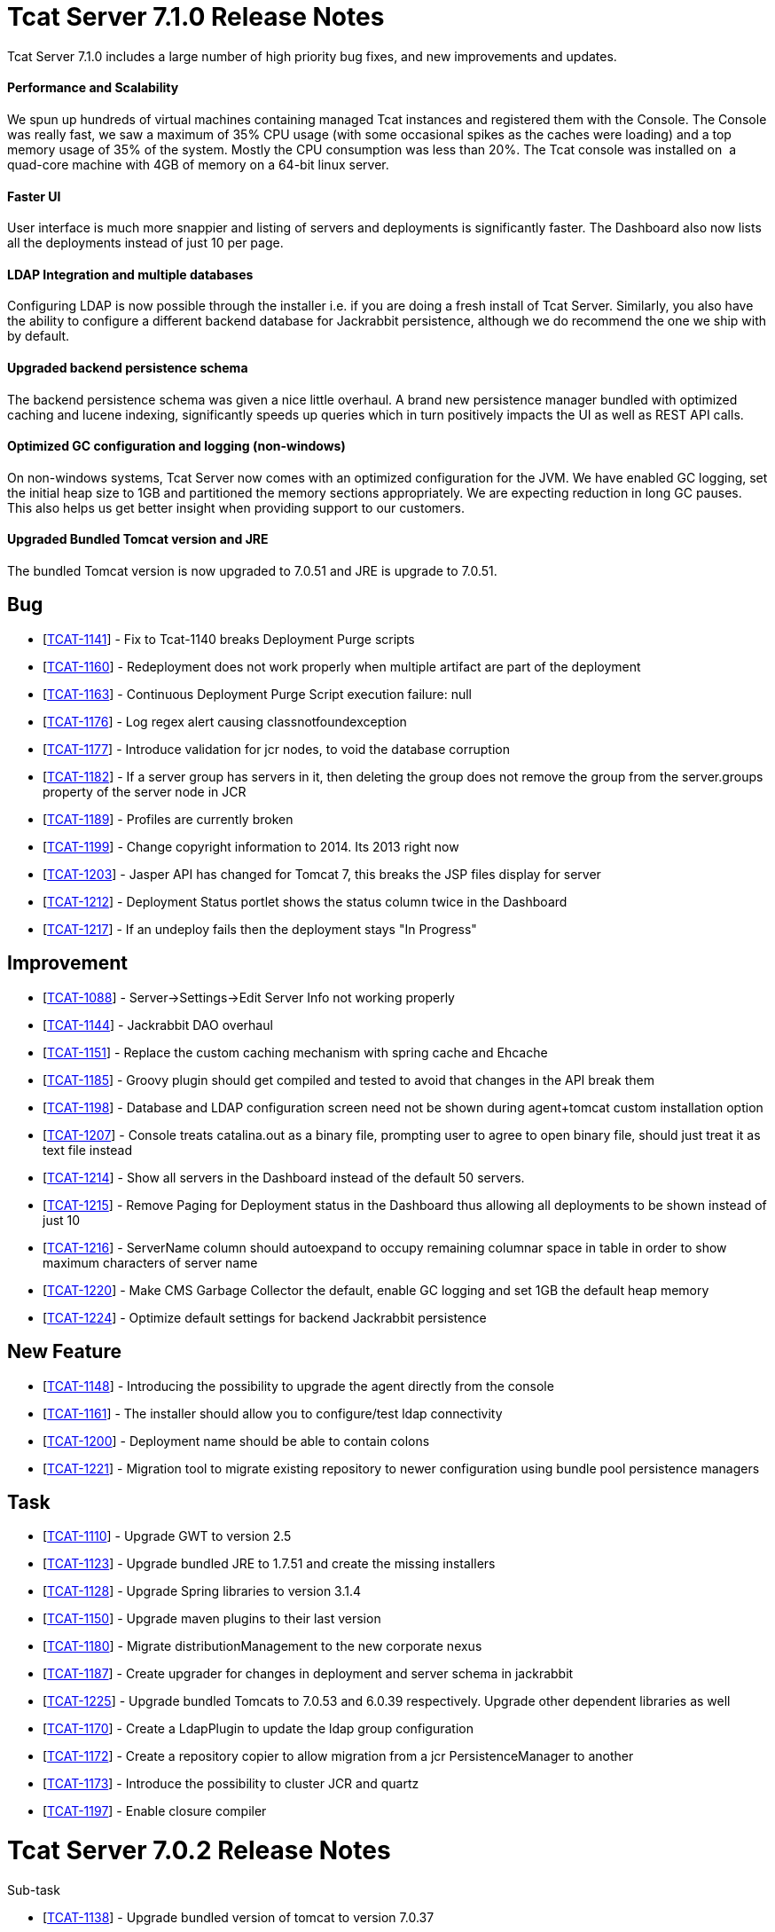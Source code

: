 = Tcat Server 7.1.0 Release Notes

Tcat Server 7.1.0 includes a large number of high priority bug fixes, and new improvements and updates.

==== Performance and Scalability

We spun up hundreds of virtual machines containing managed Tcat instances and registered them with the Console. The Console was really fast, we saw a maximum of 35% CPU usage (with some occasional spikes as the caches were loading) and a top memory usage of 35% of the system. Mostly the CPU consumption was less than 20%. The Tcat console was installed on  a quad-core machine with 4GB of memory on a 64-bit linux server. 

==== Faster UI

User interface is much more snappier and listing of servers and deployments is significantly faster. The Dashboard also now lists all the deployments instead of just 10 per page. 

==== LDAP Integration and multiple databases

Configuring LDAP is now possible through the installer i.e. if you are doing a fresh install of Tcat Server. Similarly, you also have the ability to configure a different backend database for Jackrabbit persistence, although we do recommend the one we ship with by default. 

==== Upgraded backend persistence schema

The backend persistence schema was given a nice little overhaul. A brand new persistence manager bundled with optimized caching and lucene indexing, significantly speeds up queries which in turn positively impacts the UI as well as REST API calls. 

==== Optimized GC configuration and logging (non-windows)

On non-windows systems, Tcat Server now comes with an optimized configuration for the JVM. We have enabled GC logging, set the initial heap size to 1GB and partitioned the memory sections appropriately. We are expecting reduction in long GC pauses. This also helps us get better insight when providing support to our customers.  

==== Upgraded Bundled Tomcat version and JRE

The bundled Tomcat version is now upgraded to 7.0.51 and JRE is upgrade to 7.0.51. 

== Bug

* [https://www.mulesoft.org/jira/browse/TCAT-1141[TCAT-1141]] - Fix to Tcat-1140 breaks Deployment Purge scripts
* [https://www.mulesoft.org/jira/browse/TCAT-1160[TCAT-1160]] - Redeployment does not work properly when multiple artifact are part of the deployment
* [https://www.mulesoft.org/jira/browse/TCAT-1163[TCAT-1163]] - Continuous Deployment Purge Script execution failure: null
* [https://www.mulesoft.org/jira/browse/TCAT-1176[TCAT-1176]] - Log regex alert causing classnotfoundexception
* [https://www.mulesoft.org/jira/browse/TCAT-1177[TCAT-1177]] - Introduce validation for jcr nodes, to void the database corruption
* [https://www.mulesoft.org/jira/browse/TCAT-1182[TCAT-1182]] - If a server group has servers in it, then deleting the group does not remove the group from the server.groups property of the server node in JCR
* [https://www.mulesoft.org/jira/browse/TCAT-1189[TCAT-1189]] - Profiles are currently broken
* [https://www.mulesoft.org/jira/browse/TCAT-1199[TCAT-1199]] - Change copyright information to 2014. Its 2013 right now
* [https://www.mulesoft.org/jira/browse/TCAT-1203[TCAT-1203]] - Jasper API has changed for Tomcat 7, this breaks the JSP files display for server
* [https://www.mulesoft.org/jira/browse/TCAT-1212[TCAT-1212]] - Deployment Status portlet shows the status column twice in the Dashboard
* [https://www.mulesoft.org/jira/browse/TCAT-1217[TCAT-1217]] - If an undeploy fails then the deployment stays "In Progress"

== Improvement

* [https://www.mulesoft.org/jira/browse/TCAT-1088[TCAT-1088]] - Server->Settings->Edit Server Info not working properly
* [https://www.mulesoft.org/jira/browse/TCAT-1144[TCAT-1144]] - Jackrabbit DAO overhaul
* [https://www.mulesoft.org/jira/browse/TCAT-1151[TCAT-1151]] - Replace the custom caching mechanism with spring cache and Ehcache
* [https://www.mulesoft.org/jira/browse/TCAT-1185[TCAT-1185]] - Groovy plugin should get compiled and tested to avoid that changes in the API break them
* [https://www.mulesoft.org/jira/browse/TCAT-1198[TCAT-1198]] - Database and LDAP configuration screen need not be shown during agent+tomcat custom installation option
* [https://www.mulesoft.org/jira/browse/TCAT-1207[TCAT-1207]] - Console treats catalina.out as a binary file, prompting user to agree to open binary file, should just treat it as text file instead
* [https://www.mulesoft.org/jira/browse/TCAT-1214[TCAT-1214]] - Show all servers in the Dashboard instead of the default 50 servers.
* [https://www.mulesoft.org/jira/browse/TCAT-1215[TCAT-1215]] - Remove Paging for Deployment status in the Dashboard thus allowing all deployments to be shown instead of just 10
* [https://www.mulesoft.org/jira/browse/TCAT-1216[TCAT-1216]] - ServerName column should autoexpand to occupy remaining columnar space in table in order to show maximum characters of server name
* [https://www.mulesoft.org/jira/browse/TCAT-1220[TCAT-1220]] - Make CMS Garbage Collector the default, enable GC logging and set 1GB the default heap memory
* [https://www.mulesoft.org/jira/browse/TCAT-1224[TCAT-1224]] - Optimize default settings for backend Jackrabbit persistence

== New Feature

* [https://www.mulesoft.org/jira/browse/TCAT-1148[TCAT-1148]] - Introducing the possibility to upgrade the agent directly from the console
* [https://www.mulesoft.org/jira/browse/TCAT-1161[TCAT-1161]] - The installer should allow you to configure/test ldap connectivity
* [https://www.mulesoft.org/jira/browse/TCAT-1200[TCAT-1200]] - Deployment name should be able to contain colons
* [https://www.mulesoft.org/jira/browse/TCAT-1221[TCAT-1221]] - Migration tool to migrate existing repository to newer configuration using bundle pool persistence managers

== Task

* [https://www.mulesoft.org/jira/browse/TCAT-1110[TCAT-1110]] - Upgrade GWT to version 2.5
* [https://www.mulesoft.org/jira/browse/TCAT-1123[TCAT-1123]] - Upgrade bundled JRE to 1.7.51 and create the missing installers
* [https://www.mulesoft.org/jira/browse/TCAT-1128[TCAT-1128]] - Upgrade Spring libraries to version 3.1.4
* [https://www.mulesoft.org/jira/browse/TCAT-1150[TCAT-1150]] - Upgrade maven plugins to their last version
* [https://www.mulesoft.org/jira/browse/TCAT-1180[TCAT-1180]] - Migrate distributionManagement to the new corporate nexus
* [https://www.mulesoft.org/jira/browse/TCAT-1187[TCAT-1187]] - Create upgrader for changes in deployment and server schema in jackrabbit
* [https://www.mulesoft.org/jira/browse/TCAT-1225[TCAT-1225]] - Upgrade bundled Tomcats to 7.0.53 and 6.0.39 respectively. Upgrade other dependent libraries as well
* [https://www.mulesoft.org/jira/browse/TCAT-1170[TCAT-1170]] - Create a LdapPlugin to update the ldap group configuration
* [https://www.mulesoft.org/jira/browse/TCAT-1172[TCAT-1172]] - Create a repository copier to allow migration from a jcr PersistenceManager to another
* [https://www.mulesoft.org/jira/browse/TCAT-1173[TCAT-1173]] - Introduce the possibility to cluster JCR and quartz
* [https://www.mulesoft.org/jira/browse/TCAT-1197[TCAT-1197]] - Enable closure compiler

= Tcat Server 7.0.2 Release Notes

Sub-task

* [https://www.mulesoft.org/jira/browse/TCAT-1138[TCAT-1138]] - Upgrade bundled version of tomcat to version 7.0.37
* [https://www.mulesoft.org/jira/browse/TCAT-1147[TCAT-1147]] - Upgrade bundled version of tomcat to version 7.0.39

== Bug

* [https://www.mulesoft.org/jira/browse/TCAT-916[TCAT-916]] - Webapps can be deployed to empty Server group.
* [https://www.mulesoft.org/jira/browse/TCAT-987[TCAT-987]] - Slow console/timeouts and continous exceptions
* [https://www.mulesoft.org/jira/browse/TCAT-1027[TCAT-1027]] - On Deployments, you cannot change the name of deployable application from the repo.
* [https://www.mulesoft.org/jira/browse/TCAT-1048[TCAT-1048]] - On Dashboard, Webapp status, checkboxes of deployed webapps are cleared each 10 seconds.
* [https://www.mulesoft.org/jira/browse/TCAT-1145[TCAT-1145]] - ErrorPanel shows link to "Error message details". On clicking it just displays "null"

== Improvement

* [https://www.mulesoft.org/jira/browse/TCAT-45[TCAT-45]] - Support concurrent deployment of applications within a package
* [https://www.mulesoft.org/jira/browse/TCAT-1140[TCAT-1140]] - Console very slow when listing deployments both on the dashboard as well as on the deployments tab
* [https://www.mulesoft.org/jira/browse/TCAT-1143[TCAT-1143]] - Deleting a deployment is not immediately reflected on the deployments list page
* [https://www.mulesoft.org/jira/browse/TCAT-1149[TCAT-1149]] - Allow JmDns disabling via system properties

= Tcat Server 7.0.1 Release Notes

Tcat Server 7.0.1 includes a large number of high priority bug fixes, and new improvements and updates.

==== Parallel Deployments

Tcat now allows you to perform true parallel deployments. Earlier, most of your deployments were added to a queue and if a deployment took too long,  then all subsequent deployments were kept waiting. Now you can setup a thread pool and configure the number of threads you need to spawn, whereby each thread is allocated to one deployment. You can create a galaxy.properties in WEB-INF/classes directory and update the property named deployments.corePoolSize. 

==== Slowness in listing deployments

You should now see improvements in this area. Deployments are now listed slightly faster than before. 

==== Upgraded Bundled Tomcat version

The bundled Tomcat version is now upgraded to 7.0.30. 

==== Less noisy logs

We've tweaked the loggers so as to suppress the noisy Lucene index messages. Your log files will now be smaller and quieter.

=== List of Bug Fixes

* [http://www.mulesoft.org/jira/browse/TCAT-610[TCAT-610]] - Restarts of Tcat Server Agent from startup.sh causes ItemNotFoundException
* [http://www.mulesoft.org/jira/browse/TCAT-658[TCAT-658]] - Files -> New File -> Upload is causing Write access denied error
* [http://www.mulesoft.org/jira/browse/TCAT-1025[TCAT-1025]] - About dialog box should point at 2012 instead of 2011.
* [http://www.mulesoft.org/jira/browse/TCAT-1026[TCAT-1026]] - On Deployments, when creating a new deployment, context path of the webapp disappears after clicking on the field.
* [http://www.mulesoft.org/jira/browse/TCAT-1037[TCAT-1037]] - On Deployments, when creating a deployment, any file can be uploaded as webapp.
* [http://www.mulesoft.org/jira/browse/TCAT-1042[TCAT-1042]] - On Deployments, when creating a new deployment, you can undeploy and redeploy even if no server and/or app is specified.
* [http://www.mulesoft.org/jira/browse/TCAT-1044[TCAT-1044]] - On Administration, Users Group, you can delete a user group even if it has 1 or more users associated to it.
* [http://www.mulesoft.org/jira/browse/TCAT-1049[TCAT-1049]] - On Dashboard, Webapp status, there is only one entry per webapp, no matter if there are different webapp with different status, deployments, etc.
* [http://www.mulesoft.org/jira/browse/TCAT-1051[TCAT-1051]] - On Alerts, destinations, on edit mode, delete button has incorrect label.
* [http://www.mulesoft.org/jira/browse/TCAT-1054[TCAT-1054]] - On Dashboard, Server Metrics, system does not allow to add "Avg Response Time" and/or "Error Count" portlets.
* [http://www.mulesoft.org/jira/browse/TCAT-1057[TCAT-1057]] - Tcat 7.x build on RED because issues with installer module.
* [http://www.mulesoft.org/jira/browse/TCAT-1058[TCAT-1058]] - System does not allow to re pair a server.
* [http://www.mulesoft.org/jira/browse/TCAT-1060[TCAT-1060]] - Server auto-discovering does not work.
* [http://www.mulesoft.org/jira/browse/TCAT-1063[TCAT-1063]] - On Repository, error message when deleting apps used on deploys is incorrect.
* [http://www.mulesoft.org/jira/browse/TCAT-1064[TCAT-1064]] - On Rest API, system does not create server group.
* [http://www.mulesoft.org/jira/browse/TCAT-1069[TCAT-1069]] - On Servers, unable to register a server successfully using IBM JDK.
* [http://www.mulesoft.org/jira/browse/TCAT-1090[TCAT-1090]] - tcat-env.conf not loaded correctly on OSX
* [http://www.mulesoft.org/jira/browse/TCAT-1102[TCAT-1102]] - Connector's stats not showing up
* [http://www.mulesoft.org/jira/browse/TCAT-1109[TCAT-1109]] - Ldap login fails silently
* [http://www.mulesoft.org/jira/browse/TCAT-1115[TCAT-1115]] - MMC exception: This node already exists: /ldapUserMetadata/_x0031_45206
* [http://www.mulesoft.org/jira/browse/TCAT-1118[TCAT-1118]] - Registering a host with domain name replaces the domain name with an IP address
* [http://www.mulesoft.org/jira/browse/TCAT-1122[TCAT-1122]] - Slowness while listing deployments
* [http://www.mulesoft.org/jira/browse/TCAT-1126[TCAT-1126]] - showDashboard property not getting persisted while using ldap
* [http://www.mulesoft.org/jira/browse/TCAT-1132[TCAT-1132]] - Deployments can't be performed while a failed deployments is still in progress
* [http://www.mulesoft.org/jira/browse/TCAT-1133[TCAT-1133]] - Artifact with the same name existing in 2 different repository, only versions of one are prompted.

=== List of Improvements

* [http://www.mulesoft.org/jira/browse/TCAT-1097[TCAT-1097]] - AccessControlManagerImpl.doCreateInitialNodes should not use hardcoded values
* [http://www.mulesoft.org/jira/browse/TCAT-1099[TCAT-1099]] - Upgrade bundled version tomcat to version 7.0.30
* [http://www.mulesoft.org/jira/browse/TCAT-1108[TCAT-1108]] - Increment the request we receive from prospect downloading Tcat
* [http://www.mulesoft.org/jira/browse/TCAT-1125[TCAT-1125]] - Improve redirect after login

= Tcat Server 6.4.5 Release Notes

Tcat Server 6.4.5 includes a large number of high priority bug fixes, and several new improvements and updates.

==== CATALINA_BASE installation creation script for Tcat on non-Windows operating systems

Tcat now includes a script that allows you to install any number of independently operable Tcat Server installations as CATALINA_BASE directories that all run using the same CATALINA_HOME Tcat installation. This script allows Tcat users to take full advantage of the CATALINA_HOME / CATALINA_BASE split feature of Apache Tomcat, combined with the Tcat Server reliable restarts and single command upgrades. The script is named 'tcat-base' (look in the CATALINA_HOME/bin directory).

==== REST API Improvements

* The Tcat console REST API now supports 'Set Profile' REST API calls for individual servers and server groups.
* Deleting files and directories via the REST API now functions as it should.
* Deleting deployments via the REST API now functions as it should.
* Some other misc REST API bugs are now fixed (listed below).

==== Continuous deployment from Maven to Tcat via Ant Tasks/Logic

While implementing Tcat 6.4.5 we also developed some link:/docs/display/TCAT/Integrating+with+Maven[Maven POM format XML] that allows you to have full programmatic control over your continuous deployments to and through the Tcat console. This Maven POM format content lets you store and deploy your webapps into the Tcat Server console when your webapps are built via Maven.

==== Continuous deployment purge script

When you are continuously deploying your webapp(s), many versions of them will accumulate in your Tcat console content repository. You will typically only be deploying these webapps for a period of time, and then older versions of your webapps will no longer be used. These older versions tend to be large binaries that are not deployed anywhere anymore, and it is better to purge those from your repository instead of allowing them to accumulate and use disk space. Tcat 6.4.5 adds a new continuous deployment purge script that you can configure to run periodically to purge the older copies of your webapps from Tcat's repository. This script only purges webapps that are not currently deployed – you may configure how long the script will keep webapps when they are no longer in use. Find the script in Administration > Admin Shell.

[WARNING] |NOTE: Due to one or more security fixes and enhancements, along with several bug fixes, it is important to upgrade your Tcat agent webapp to the 6.4.5 version of the agent. The Tcat 6.4.5 console can still register and control older versions of the Tcat agent, and recent older Tcat console versions can still register and control the new 6.4.5 agent, but it is important to upgrade your agents with the fixes contained in version 6.4.5.

=== Fixed and Implemented Issues

Unknown macro: \{excel}

= Tcat Server 6.4.4 Release Notes

Tcat Server 6.4.4 includes several new improvements, updates, and bug fixes.

==== Tcat Server's console security has been significantly improved

* Fine grained user activity logging was added in this release. Here are the activities that are captured in the activity log, when a user is using the console either from their favorite web browser, or via the console REST API:
** User Login Failed
** User Login Successful
** User Creation
** User Deletion
** User Password Change
** User Permission Change
** Server Register
** Server Unregister
** Server Save
** Server Restart
** Server File Read
** Server File Metadata Read
** Server File Write
** Server Directory Listing
** Deployment Save
** Deployment Deploy
** Deployment Undeploy
** Deployment Redeploy
** Deployment Rollback
** Deployment Delete
* The console now hides sensitive / password attribute values in the JMX browser. The hidden attribute names are configurable, but the default hidden attribute names are:
** password
**keystorePass
** keypass
** trustStorePass
** connectionPassword
** userPassword
** SSLPassword (Tomcat 5.5)
** secret
** passphrase
* The console now times out and invalidates its server session after a configurable duration of inactivity. In previous versions, the GWT heartbeat was preventing inactivity session timeouts.
* A bug was preventing an administrator from changing another user's group membership successfully. That is now fixed.
* By default, the agent is configured to disallow a console user to read/write any files in the tcat-data directory.

==== Deployment status panel improvements

* The Deployment panel now updates more frequently to reflect a more up to date and accurate deployment status.
* There were some edge conditions where the deployment status said Success, but the deployment had failed asynchronously in the background. This is now fixed.
* The console now shows both the last deployment action as well as the current deployment status – two separate / distinct fields of information.

==== REST API Improvements

* The Tcat console REST API now supports creating new directories on the managed Tomcat servers. In previous releases it was possible to create new files on the managed servers via the REST API, but there was no way to create directories.

==== Updated to the latest Tomcat 6.0.32

* Tcat Server now bundles Apache Tomcat 6.0.32, which has security fixes (see http://tomcat.apache.org/security-6.html#Fixed_in_Apache_Tomcat_6.0.32), and other bug fixes (see http://tomcat.apache.org/tomcat-6.0-doc/changelog.html).
* Many other minor bugs are now fixed.

= Tcat Server 6.4.3 Release Notes

Tcat Server 6 R4 P3 includes several new improvements and bug fixes.

==== Server Metrics on Global Dashboard

In addition to viewing server metrics on the server dashboard, portlets can be created on the main dashboard which monitor critical statistics for servers or server groups. This allows you to track statistics like requests/second for a group of servers or put a critical application specific JMX metric front and center on the main dashboard.

==== Alerting improvements

In addition to being able to alert at a per server level, many alerts can now be applied to server groups as well, allowing you to more easily monitor your servers. These include server up/down alerts, log regex alerts, JMX alerts, and web application statistic alerts.

==== Full Support for the Latest Tomcat 7

Tcat now includes full support for the latest version of Tomcat, version 7.0.5 beta. You may mix and match Tomcat versions that are registered with a Tcat Server console, from Tomcat version 5.5.x all the way up to and including the latest Tomcat 7.

==== Solaris Tcat Installer

R4P3 introduces a new automated installer for the Solaris operating system, including supporting multiple Tcat Server installations per Solaris OS installation. The installer offers both GUI installations and "headless" text-only installations, supporting all of the same installation options on Solaris 10 and Solaris 11 as were already available on the Linux and Windows operating systems.

==== Solaris SMF Service Integration / Reliable Tcat Server JVM Restarts

Tcat Server now deeply integrates with the Solaris 10 Service Management Framework (SMF), supporting standard service querying, stops, starts, and restarts. Tcat now supports fully reliable, scriptable, and remote server JVM restarts on Solaris 10 and Solaris 11. The new Tcat Server installer for Solaris also allows installing multiple Tcat Server installations in the same Solaris OS installation, so that you can start, stop, and restart each Tcat instance independently, and have a different service name for each. You may now also create mixed groups of Tcat servers that run on a set of different operating systems including Solaris, Linux, and Windows, and automate remote server restarts across them without dealing with operating system specific details.

==== Server Profiles Improvements

Tcat allows adding to an environment variable by referencing the server's current value. For example if you set JAVA_OPTS in a server profile to "$\{JAVA_OPTS} -DmyProp=true", then when you apply the server profile to a server, the server's existing value for JAVA_OPTS is saved, with "-DmyProp=true" added to the end. This makes it easy to add JVM startup arguments, and generally add to the beginning or the end of environment variables.

Tcat allows referencing system properties in server profile environment variable values. For example, if you set the OS_NAME environment variable to "$\{os.name}" in a server profile, when you apply the server profile to a server, Tcat will insert the agent JVM's "os.name" system property value into the value of the OS_NAME environment variable.

Conditional environment variable value references: You may now use server profiles to conditionally add strings to the server's environment variable settings. For example: if you set the JAVA_OPTS environment variable to "$\{JAVA_OPTS} $\{os.name -sw Windows|-Xmx512m}" in a server profile, when you apply the server profile to a server, Tcat will conditionally add "-Xmx512m" to the value of the server's JAVA_OPTS environment variable only when the agent JVM is running on Windows.

Tcat allows writing a server profile whose environment variable settings are multiplatform, such that the settings will be translated to the agent's server operating system native shell syntax. For example, if you set MY_ENV_VAR in a server profile to "$\{shell:ANOTHER_VAR}/foo/bar", then that setting will be stored in tcat-env.conf as MY_ENV_VAR=%ANOTHER_VAR%\foo\bar on Windows OSs, and $\{ANOTHER_VAR}/foo/bar on non-Windows OSs such as Linux, MacOS, and Solaris.

==== Support for the IBM J9 and Oracle JRockit Java VMs

Tcat R4P3 introduced support for the IBM J9 1.5.0 and 1.6.0 JVMs, as well as the Oracle JRockit 1.6.0 JVM. The IBM J9 1.5.0 JVM can only be used with Tomcat vesions 6.0 and higher (due to a problem with the 1.5.0 J9 JVM not accepting self-signed X.509 certificates), while the IVM 1.6.0 JVM can be used with any version of Tomcat 5.5.x and higher. The JRockit 1.6.0 JVM can be used with any version of Tomcat 5.5.x and higher.

=== Known Issues

* When exporting a server profile, the browser loads a blank page whose URL says "/serverProfileExport.form?serverProfileId=the-id" when it should instead say "/console/serverProfileExport.form?serverProfileId=the-id". After clicking the Export button, add "/console" to the URL after the host and port, and the export will proceed.
* Memory usage can be reported incorrectly if you are running a 32 bit JVM on a 64 bit OS.
* CPU utilization is the utilization reported by the JVM, which is not guaranteed to be correct.
* Upon the very first start of Tcat, this harmless exception may appear in the `catalina.out` log file:

[source]
----
[12-22 14:21:33] WARN  DelegatingMultiEventListener [async-event-thread-1]: Failed to execute <public void com.mulesoft.tcat.server.ServerDataCacheImpl.onServerRegisteredEvent(com.mulesoft.common.server.ServerRegisteredEvent) throws java.lang.Exception> on <com.mulesoft.common.server.ServerRegisteredEvent@1fe1135>java.lang.RuntimeException: org.mule.galaxy.NotFoundException: The item local$b61a5afb-8d9a-4ad8-94d0-9dd18697349b was not found.        at org.mule.galaxy.impl.event.AbstractDelegatingGalaxyEventListener$MethodInvoker.runInTransaction(AbstractDelegatingGalaxyEventListener.java:206)...
----

= Tcat Server 6.4.1 Release Notes

This release includes minor bug fixes only:

* Memory usage was displayed incorrectly for servers on the main dashboard.
* Stock Tomcat Windows services are now detected and restarts are now disabled in the console for them since they are not supported.

=== Known Issues

* Memory usage can be reported incorrectly if you are running a 32 bit JVM on a 64 bit OS.
* CPU utilization is the utilization reported by the JVM, which is not guaranteed to be correct.

= Tcat Server 6 R4P0 Release Notes

Tcat Server 6 R4 includes many major new features for users, including dashboarding, alerting, permissions and more.

==== Dashboards

Tcat now includes global and per server dashboards. The global dashboard allows you to see your overall server health, the status of your deployments, raised alerts (see below) and the status of your web applications. There is also a per server dashboard, where you can view critical information about your server - including deployment information and system metrics. You can also attach different JMX metrics as charts to this dashboard, giving you critical insight into how your servers are performing.

==== Permissions

* Administrators can now lock down Tcat for the different roles in their organization. Permissions are controlled by server group to limit who can view what servers, what information users can view for each server, and what types of actions they can take. Now operations can give read access of their environment to developers or allow certain people to restart servers but not modify anything else.
* Included are a number of predefined user groups including, Administrators, Server Administrators, Deployers and Monitors.

==== Alerting

* Administrators can now define alerts. There are many different alert types supported, including:
** Log regular expression: listen for a regular expression in your log files and be alerted when it matches, allowing you to bubble up things like "SEVERE" log errors to your console easily.
** Web app statistics: Alert based on statistics relating to your webapps like request count, error count, or average response time.
** JMX: you can now create an alert based on any JMX attribute, such as file descriptor usage or cache statistics, allowing you to monitor nearly anything within your application.
** Servers going up or down
** The health of URLs, allowing you to be notified if a public URL becomes unavailable
* Alerts can also be sent to various destinations via SNMP traps or emails

==== JMX Improvements

We now expose our own webapp statistics (request count, average response time, error count) as JMX attributes for customers who already have a monitoring solution and would like to monitor the Tomcat agents directly.

=== Known Issues

* Memory usage can be reported incorrectly if you are running a 32 bit JVM on a 64 bit OS.
* CPU utilization is the utilization reported by the JVM, which is not guaranteed to be correct.

=== Fixed Issues

Unknown macro: \{excel}
